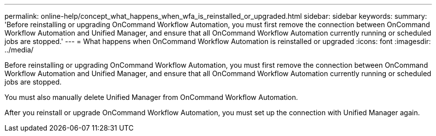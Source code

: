 ---
permalink: online-help/concept_what_happens_when_wfa_is_reinstalled_or_upgraded.html
sidebar: sidebar
keywords: 
summary: 'Before reinstalling or upgrading OnCommand Workflow Automation, you must first remove the connection between OnCommand Workflow Automation and Unified Manager, and ensure that all OnCommand Workflow Automation currently running or scheduled jobs are stopped.'
---
= What happens when OnCommand Workflow Automation is reinstalled or upgraded
:icons: font
:imagesdir: ../media/

[.lead]
Before reinstalling or upgrading OnCommand Workflow Automation, you must first remove the connection between OnCommand Workflow Automation and Unified Manager, and ensure that all OnCommand Workflow Automation currently running or scheduled jobs are stopped.

You must also manually delete Unified Manager from OnCommand Workflow Automation.

After you reinstall or upgrade OnCommand Workflow Automation, you must set up the connection with Unified Manager again.
